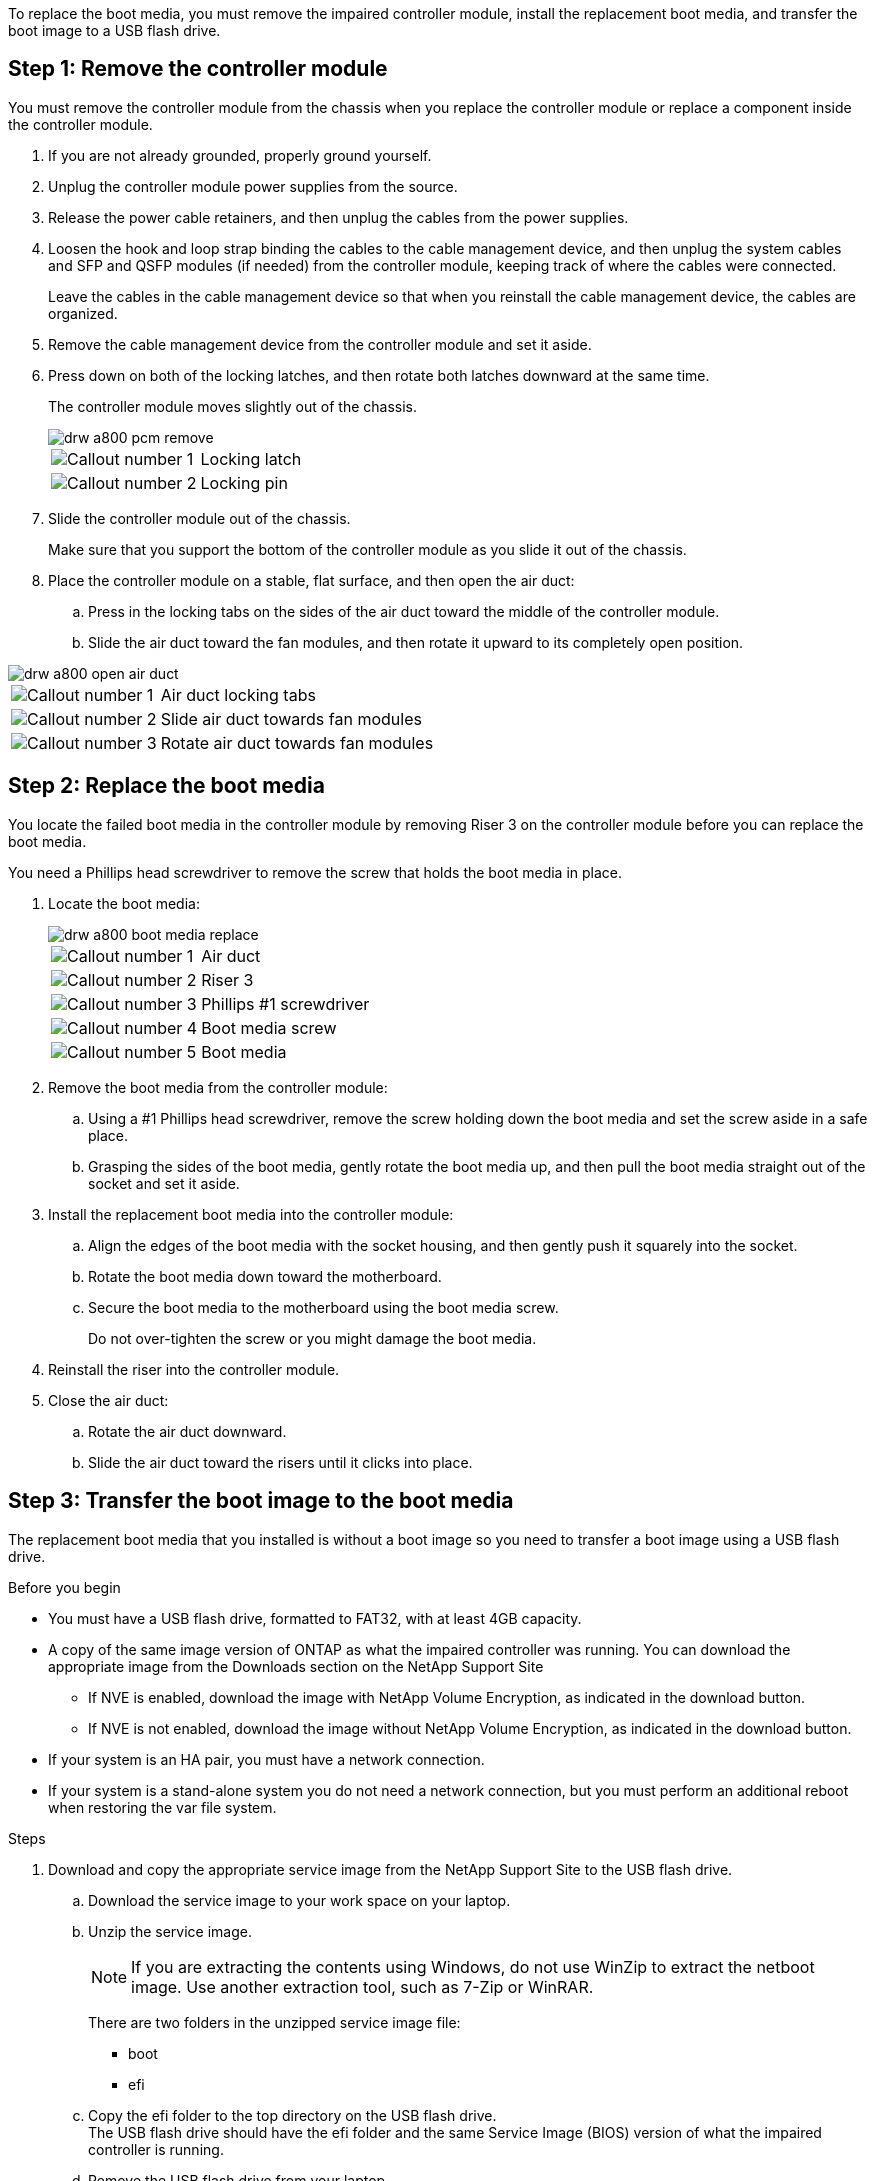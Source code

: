 To replace the boot media, you must remove the impaired controller module, install the replacement boot media, and transfer the boot image to a USB flash drive.

== Step 1: Remove the controller module

You must remove the controller module from the chassis when you replace the controller module or replace a component inside the controller module.

. If you are not already grounded, properly ground yourself.
. Unplug the controller module power supplies from the source.
. Release the power cable retainers, and then unplug the cables from the power supplies.
. Loosen the hook and loop strap binding the cables to the cable management device, and then unplug the system cables and SFP and QSFP modules (if needed) from the controller module, keeping track of where the cables were connected.
+
Leave the cables in the cable management device so that when you reinstall the cable management device, the cables are organized.

. Remove the cable management device from the controller module and set it aside.
. Press down on both of the locking latches, and then rotate both latches downward at the same time.
+
The controller module moves slightly out of the chassis.
+
image::../media/drw_a800_pcm_remove.png[]
+
[cols="1,4"]
|===
a|
image:../media/legend_icon_01.png[Callout number 1]
a|
Locking latch
a|
image:../media/legend_icon_02.png[Callout number 2]
a|
Locking pin
|===

. Slide the controller module out of the chassis.
+
Make sure that you support the bottom of the controller module as you slide it out of the chassis.

. Place the controller module on a stable, flat surface, and then open the air duct:
 .. Press in the locking tabs on the sides of the air duct toward the middle of the controller module.
 .. Slide the air duct toward the fan modules, and then rotate it upward to its completely open position.

image::../media/drw_a800_open_air_duct.png[]

[cols="1,4"]
|===
a|
image:../media/legend_icon_01.png[Callout number 1]
a|
Air duct locking tabs
a|
image:../media/legend_icon_02.png[Callout number 2]
a|
Slide air duct towards fan modules
a|
image:../media/legend_icon_03.png[Callout number 3]
a|
Rotate air duct towards fan modules
|===

== Step 2: Replace the boot media

You locate the failed boot media in the controller module by removing Riser 3 on the controller module before you can replace the boot media.

You need a Phillips head screwdriver to remove the screw that holds the boot media in place.

. Locate the boot media:
+
image::../media/drw_a800_boot_media_replace.png[]
+
[cols="1,4"]
|===
a|
image:../media/legend_icon_01.png[Callout number 1] a|
Air duct
a|
image:../media/legend_icon_02.png[Callout number 2]
a|
Riser 3
a|
image:../media/legend_icon_03.png[Callout number 3]
a|
Phillips #1 screwdriver
a|
image:../media/legend_icon_04.png[Callout number 4]
a|
Boot media screw
a|
image:../media/legend_icon_05.png[Callout number 5]
a|Boot media
|===

. Remove the boot media from the controller module:
.. Using a #1 Phillips head screwdriver, remove the screw holding down the boot media and set the screw aside in a safe place.
.. Grasping the sides of the boot media, gently rotate the boot media up, and then pull the boot media straight out of the socket and set it aside.
. Install the replacement boot media into the controller module:
.. Align the edges of the boot media with the socket housing, and then gently push it squarely into the socket.
.. Rotate the boot media down toward the motherboard.
.. Secure the boot media to the motherboard using the boot media screw.
+
Do not over-tighten the screw or you might damage the boot media.
. Reinstall the riser into the controller module.
. Close the air duct:
.. Rotate the air duct downward.
.. Slide the air duct toward the risers until it clicks into place.

== Step 3: Transfer the boot image to the boot media

The replacement boot media that you installed is without a boot image so you need to transfer a boot image using a USB flash drive.

.Before you begin

 * You must have a USB flash drive, formatted to FAT32, with at least 4GB capacity.
 * A copy of the same image version of ONTAP as what the impaired controller was running. You can download the appropriate image from the Downloads section on the NetApp Support Site
  ** If NVE is enabled, download the image with NetApp Volume Encryption, as indicated in the download button.
  ** If NVE is not enabled, download the image without NetApp Volume Encryption, as indicated in the download button.
 * If your system is an HA pair, you must have a network connection.
 * If your system is a stand-alone system you do not need a network connection, but you must perform an additional reboot when restoring the var file system.

.Steps
 . Download and copy the appropriate service image from the NetApp Support Site to the USB flash drive.
  .. Download the service image to your work space on your laptop.
  .. Unzip the service image.
+

NOTE: If you are extracting the contents using Windows, do not use WinZip to extract the netboot image. Use another extraction tool, such as 7-Zip or WinRAR.

+

There are two folders in the unzipped service image file:

+

   *** boot
   *** efi

  .. Copy the efi folder to the top directory on the USB flash drive.
  +
 The USB flash drive should have the efi folder and the same Service Image (BIOS) version of what the impaired controller is running.

  .. Remove the USB flash drive from your laptop.
 . If you have not already done so, close the air duct:
  .. Swing the air duct all the way down to the controller module.
  .. Slide the air duct toward the risers until the locking tabs click into place.
  .. Inspect the air duct to make sure that it is properly seated and locked into place.
+
image::../media/drw_a800_close_air_duct.png[]
+
[cols="1,4"]
|===
a|
image:../media/legend_icon_01.png[Callout number 1]
a|
Air duct
a|
image:../media/legend_icon_02.png[Callout number 2]
a|
Risers
|===

 . Align the end of the controller module with the opening in the chassis, and then gently push the controller module halfway into the system.
 . Reinstall the cable management device and recable the system, as needed.
+
When recabling, remember to reinstall the media converters (SFPs or QSFPs) if they were removed.

 . Plug the power cable into the power supply and reinstall the power cable retainer.
 . Insert the USB flash drive into the USB slot on the controller module.
+
Make sure that you install the USB flash drive in the slot labeled for USB devices, and not in the USB console port.

 . Gently push the controller module all the way into the system until the controller module locking hooks begin to rise, firmly push on the locking hooks to finish seating the controller module, and then swing the locking hooks into the locked position over the pins on the controller module.
+
The controller begins to boot as soon as it is completely installed into the chassis.

 . Interrupt the boot process by pressing Ctrl-C to stop at the LOADER prompt.
+
If you miss this message, press Ctrl-C, select the option to boot to Maintenance mode, and then halt the controller to boot to LOADER.
